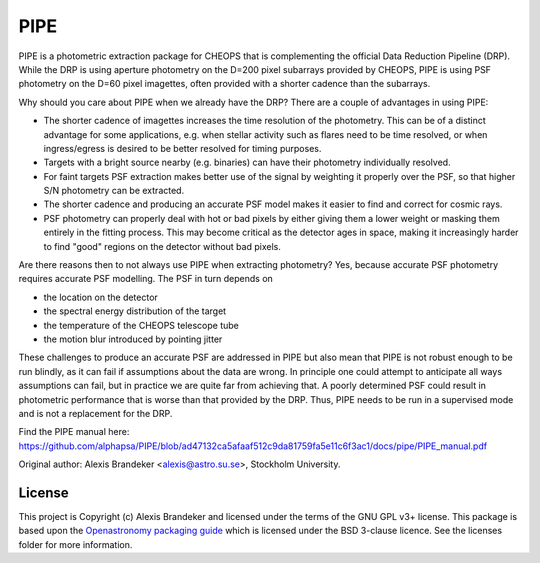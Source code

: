 PIPE
====

.. image:: https://github.com/alphapsa/PIPE/actions/workflows/ci_tests.yml/badge.svg
   :target: https://github.com/alphapsa/PIPE/actions/workflows/ci_tests.yml

.. image:: https://readthedocs.org/projects/pipe-cheops/badge/?version=latest
   :target: https://pipe-cheops.readthedocs.io/en/latest/?badge=latest
   :alt: Documentation Status

.. image:: http://img.shields.io/badge/powered%20by-AstroPy-orange.svg?style=flat
    :target: http://www.astropy.org
    :alt: Powered by Astropy Badge

PIPE is a photometric extraction package for CHEOPS that is complementing
the official Data Reduction Pipeline (DRP). While the DRP is using aperture
photometry on the D=200 pixel subarrays provided by CHEOPS, PIPE is using
PSF photometry on the D=60 pixel imagettes, often provided with a shorter cadence
than the subarrays.

Why should you care about PIPE when we already have the DRP? There are a couple
of advantages in using PIPE:

* The shorter cadence of imagettes increases the time resolution of the
  photometry. This can be of a distinct advantage for some applications,
  e.g. when stellar activity such as flares need to be time resolved, or
  when ingress/egress is desired to be better resolved for timing purposes.

* Targets with a bright source nearby (e.g. binaries) can have their photometry
  individually resolved.

* For faint targets PSF extraction makes better use of the signal by weighting
  it properly over the PSF, so that higher S/N photometry can be extracted.

* The shorter cadence and producing an accurate PSF model makes it easier to
  find and correct for cosmic rays.

* PSF photometry can properly deal with hot or bad pixels by either giving them
  a lower weight or masking them entirely in the fitting process. This may become
  critical as the detector ages in space, making it increasingly harder to find
  "good" regions on the detector without bad pixels.

Are there reasons then to not always use PIPE when extracting photometry? Yes,
because accurate PSF photometry requires accurate PSF modelling. The PSF in turn
depends on

* the location on the detector
* the spectral energy distribution of the target
* the temperature of the CHEOPS telescope tube
* the motion blur introduced by pointing jitter

These challenges to produce an accurate PSF are addressed in PIPE but also
mean that PIPE is not robust enough to be run blindly, as it can fail if
assumptions about the data are wrong. In principle one could attempt to
anticipate all ways assumptions can fail, but in practice we are quite far
from achieving that. A poorly determined PSF could result in photometric
performance that is worse than that provided by the DRP. Thus, PIPE needs to
be run in a supervised mode and is not a replacement for the DRP.

Find the PIPE manual here: https://github.com/alphapsa/PIPE/blob/ad47132ca5afaaf512c9da81759fa5e11c6f3ac1/docs/pipe/PIPE_manual.pdf

Original author: Alexis Brandeker <alexis@astro.su.se>, Stockholm University.

License
-------

This project is Copyright (c) Alexis Brandeker and licensed under
the terms of the GNU GPL v3+ license. This package is based upon
the `Openastronomy packaging guide <https://github.com/OpenAstronomy/packaging-guide>`_
which is licensed under the BSD 3-clause licence. See the licenses folder for
more information.
